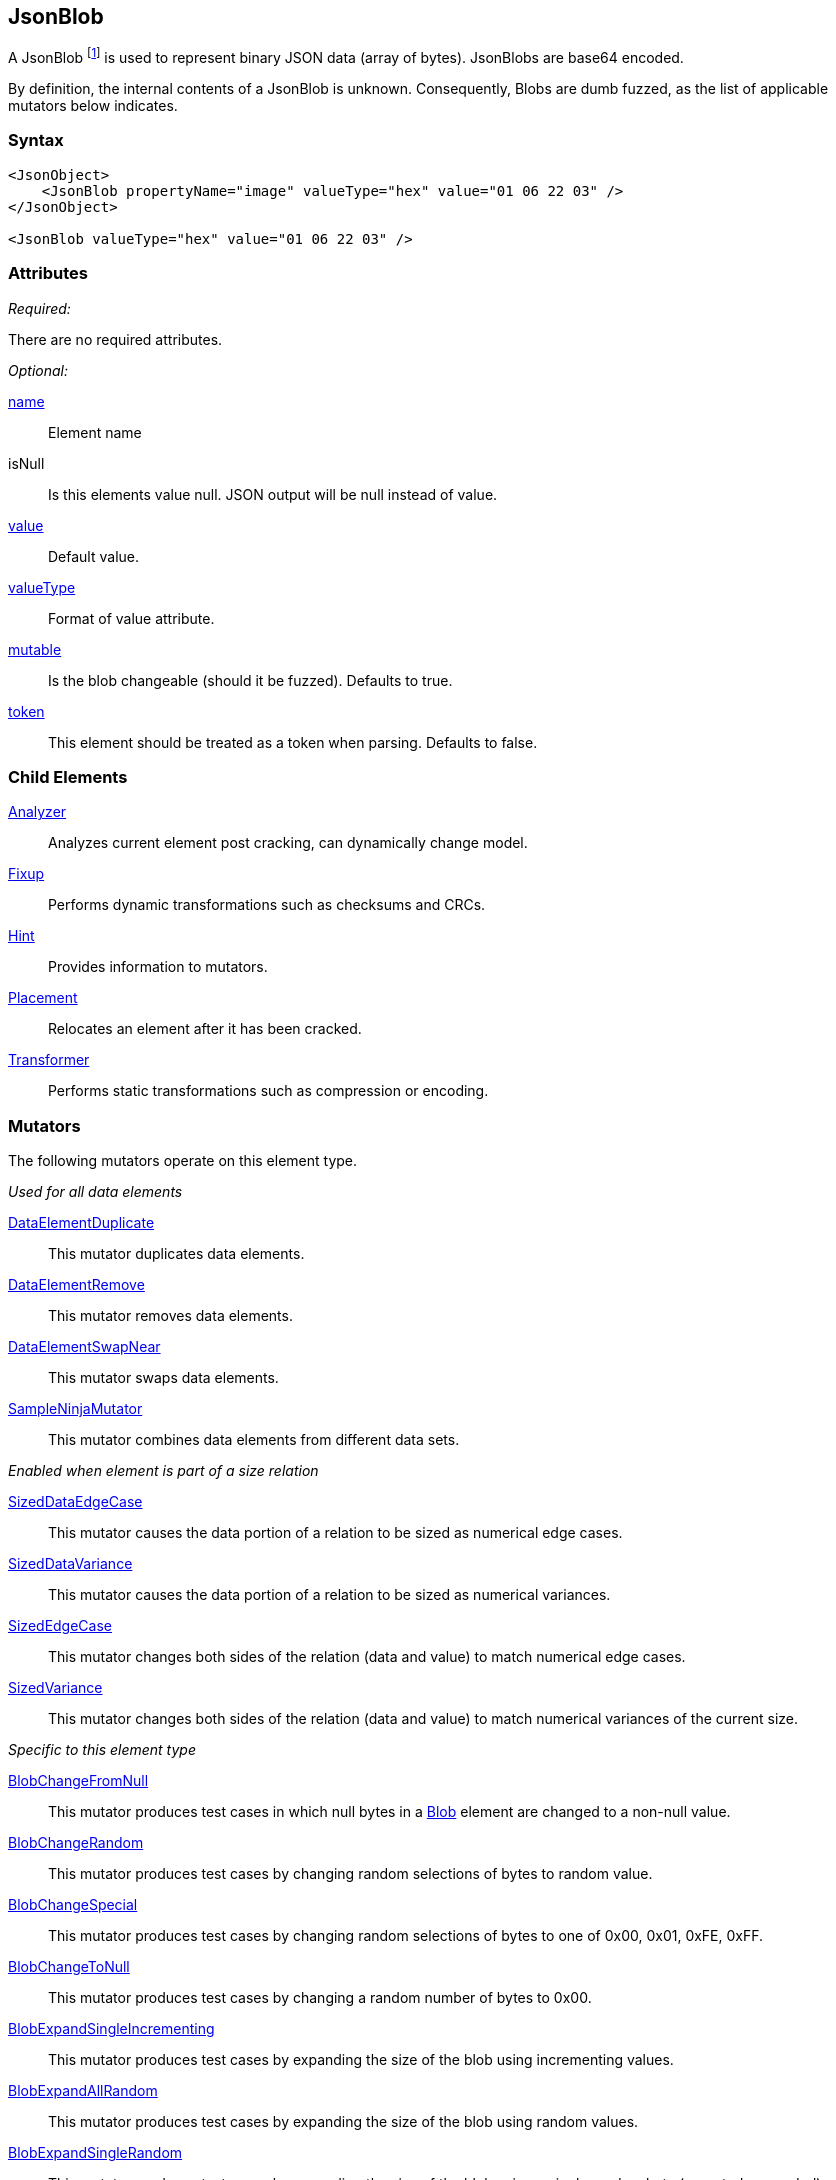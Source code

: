 [[JsonBlob]]
== JsonBlob

A JsonBlob footnote:[Blob stands for "binary large object" a term used by databases to represent a column of binary data.] is used to represent binary JSON data (array of bytes).
JsonBlobs are base64 encoded.

By definition, the internal contents of a JsonBlob is unknown.
Consequently, Blobs are dumb fuzzed, as the list of applicable mutators below indicates.

=== Syntax

[source,xml]
----
<JsonObject>
    <JsonBlob propertyName="image" valueType="hex" value="01 06 22 03" />
</JsonObject>

<JsonBlob valueType="hex" value="01 06 22 03" />
----

=== Attributes

_Required:_

There are no required attributes.

_Optional:_

xref:name[name]:: Element name
isNull::
    Is this elements value null. JSON output will be +null+ instead of value.

xref:value[value]:: Default value.
xref:valueType[valueType]:: Format of value attribute.
xref:mutable[mutable]::
	Is the blob changeable (should it be fuzzed). Defaults to true.
xref:token[token]::
	This element should be treated as a token when parsing. Defaults to false.

=== Child Elements

xref:Analyzers[Analyzer]:: Analyzes current element post cracking, can dynamically change model.
xref:Fixup[Fixup]:: Performs dynamic transformations such as checksums and CRCs.
xref:Hint[Hint]:: Provides information to mutators.
xref:Placement[Placement]:: Relocates an element after it has been cracked.
xref:Transformer[Transformer]:: Performs static transformations such as compression or encoding.

=== Mutators

The following mutators operate on this element type.

_Used for all data elements_

xref:Mutators_DataElementDuplicate[DataElementDuplicate]:: This mutator duplicates data elements.
xref:Mutators_DataElementRemove[DataElementRemove]:: This mutator removes data elements.
xref:Mutators_DataElementSwapNear[DataElementSwapNear]:: This mutator swaps data elements.
xref:Mutators_SampleNinjaMutator[SampleNinjaMutator]:: This mutator combines data elements from different data sets.

_Enabled when element is part of a size relation_

xref:Mutators_SizedDataEdgeCase[SizedDataEdgeCase]:: This mutator causes the data portion of a relation to be sized as numerical edge cases.
xref:Mutators_SizedDataVariance[SizedDataVariance]:: This mutator causes the data portion of a relation to be sized as numerical variances.
xref:Mutators_SizedEdgeCase[SizedEdgeCase]:: This mutator changes both sides of the relation (data and value) to match numerical edge cases.
xref:Mutators_SizedVariance[SizedVariance]:: This mutator changes both sides of the relation (data and value) to match numerical variances of the current size.

_Specific to this element type_

xref:Mutators_BlobChangeFromNull[BlobChangeFromNull]:: This mutator produces test cases in which null bytes in a xref:Blob[Blob] element are changed to a non-null value.
xref:Mutators_BlobChangeRandom[BlobChangeRandom]:: This mutator produces test cases by changing random selections of bytes to random value.
xref:Mutators_BlobChangeSpecial[BlobChangeSpecial]:: This mutator produces test cases by changing random selections of bytes to one of 0x00, 0x01, 0xFE, 0xFF.
xref:Mutators_BlobChangeToNull[BlobChangeToNull]:: This mutator produces test cases by changing a random number of bytes to 0x00.
xref:Mutators_BlobExpandSingleIncrementing[BlobExpandSingleIncrementing]:: This mutator produces test cases by expanding the size of the blob using incrementing values.
xref:Mutators_BlobExpandAllRandom[BlobExpandAllRandom]:: This mutator produces test cases by expanding the size of the blob using random values.
xref:Mutators_BlobExpandSingleRandom[BlobExpandSingleRandom]:: This mutator produces test cases by expanding the size of the blob using a single random byte (repeated as needed).
xref:Mutators_BlobExpandZero[BlobExpandZero]:: This mutator produces test cases by expanding the blob using null values.
xref:Mutators_BlobReduce[BlobReduce]:: This mutator produces test cases by reducing the size of the blob by a random amount.
xref:Mutators_ExtraValues[ExtraValues]:: This mutator allows providing extra test case values on a per-data element basis.


[[JsonBlob_Examples]]
=== Examples

.Defining a JsonBlob with a default value
==========================
A JsonBlob with a default value. Providing a default value does not set a fixed length unless the token="true" attribute is used.

[source,xml]
----
<?xml version="1.0" encoding="utf-8"?>
<Peach xmlns="http://peachfuzzer.com/2012/Peach" xmlns:xsi="http://www.w3.org/2001/XMLSchema-instance"
  xsi:schemaLocation="http://peachfuzzer.com/2012/Peach ../peach.xsd">

  <DataModel name="Ex1">
    <JsonObject>
        <JsonBlob propertyName="rawData" valueType="hex" value="AA BB CC DD" />
    </JsonObject>
  </DataModel>

  <StateModel name="TheState" initialState="initial">
    <State name="initial">
      <Action type="output">
        <DataModel ref="Ex1" />
      </Action>
    </State>
  </StateModel>

  <Test name="Default">
    <StateModel ref="TheState"/>

    <Publisher class="ConsoleHex"/>
  </Test>
</Peach>
----

Output from this example.

----
>peach -1 --debug example.xml


[[ Peach Pro v0.0.0.1
[[ Copyright (c) 2016 Peach Fuzzer, LLC

[*] Web site running at: http://10.0.1.57:8888/

[*] Test 'Default' starting with random seed 4555.
Peach.Pro.Core.Loggers.JobLogger Writing debug.log to: c:\peach\Logs\example.xml_20160223173145\debug.log

[R1,-,-] Performing iteration
Peach.Core.Engine runTest: Performing recording iteration.
Peach.Core.Dom.StateModel Run(): Changing to state "initial".
Peach.Core.Dom.Action Run(Action): Output
Peach.Pro.Core.Publishers.ConsolePublisher start()
Peach.Pro.Core.Publishers.ConsolePublisher open()
Peach.Pro.Core.Publishers.ConsolePublisher output(22 bytes)
00000000   7B 22 72 61 77 44 61 74  61 22 3A 22 71 72 76 4D   {"rawData":"qrvM
00000010   33 51 3D 3D 22 7D                                  3Q=="}
Peach.Pro.Core.Publishers.ConsolePublisher close()
Peach.Core.Engine runTest: context.config.singleIteration == true
Peach.Pro.Core.Publishers.ConsolePublisher stop()
Peach.Core.Engine EndTest: Stopping all agents and monitors

[*] Test 'Default' finished.
----

==========================

// end

